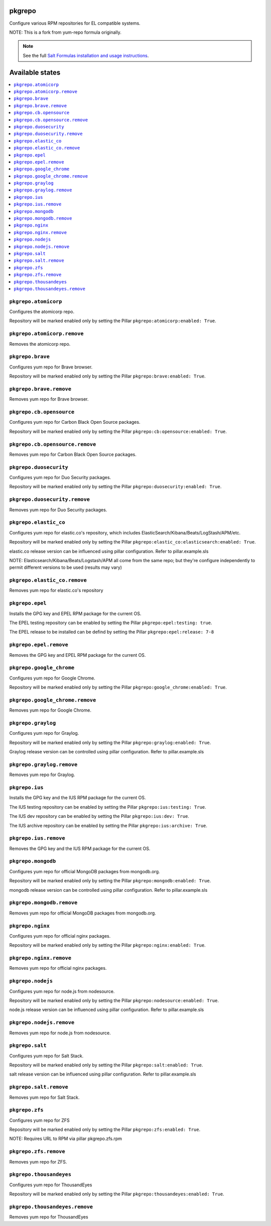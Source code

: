 pkgrepo
=======

Configure various RPM repositories for EL compatible systems.

NOTE: This is a fork from yum-repo formula originally.

.. note::

    See the full `Salt Formulas installation and usage instructions
    <http://docs.saltstack.com/en/latest/topics/development/conventions/formulas.html>`_.

Available states
================

.. contents::
    :local:

``pkgrepo.atomicorp``
--------

Configures the atomicorp repo.

Repository will be marked enabled only by setting the Pillar ``pkgrepo:atomicorp:enabled: True``.

``pkgrepo.atomicorp.remove``
--------

Removes the atomicorp repo.

``pkgrepo.brave``
--------

Configures yum repo for Brave browser.

Repository will be marked enabled only by setting the Pillar ``pkgrepo:brave:enabled: True``.

``pkgrepo.brave.remove``
--------

Removes yum repo for Brave browser.

``pkgrepo.cb.opensource``
--------

Configures yum repo for Carbon Black Open Source packages.

Repository will be marked enabled only by setting the Pillar ``pkgrepo:cb:opensource:enabled: True``.

``pkgrepo.cb.opensource.remove``
--------

Removes yum repo for Carbon Black Open Source packages.

``pkgrepo.duosecurity``
--------

Configures yum repo for Duo Security packages.

Repository will be marked enabled only by setting the Pillar ``pkgrepo:duosecurity:enabled: True``.

``pkgrepo.duosecurity.remove``
--------

Removes yum repo for Duo Security packages.

``pkgrepo.elastic_co``
--------

Configures yum repo for elastic.co's repository, which includes ElasticSearch/Kibana/Beats/LogStash/APM/etc.

Repository will be marked enabled only by setting the Pillar ``pkgrepo:elastic_co:elasticsearch:enabled: True``.

elastic.co release version can be influenced using pillar configuration. Refer to pillar.example.sls

NOTE: Elasticsearch/Kibana/Beats/Logstash/APM all come from the same repo; but they're configure independently to permit different versions to be used (results may vary)

``pkgrepo.elastic_co.remove``
--------

Removes yum repo for elastic.co's repository

``pkgrepo.epel``
--------

Installs the GPG key and EPEL RPM package for the current OS.

The EPEL testing repository can be enabled by setting the Pillar ``pkgrepo:epel:testing: true``.

The EPEL release to be installed can be defind by setting the Pillar ``pkgrepo:epel:release: 7-8``

``pkgrepo.epel.remove``
--------

Removes the GPG key and EPEL RPM package for the current OS.

``pkgrepo.google_chrome``
--------

Configures yum repo for Google Chrome.

Repository will be marked enabled only by setting the Pillar ``pkgrepo:google_chrome:enabled: True``.

``pkgrepo.google_chrome.remove``
--------

Removes yum repo for Google Chrome.

``pkgrepo.graylog``
--------

Configures yum repo for Graylog.

Repository will be marked enabled only by setting the Pillar ``pkgrepo:graylog:enabled: True``.

Graylog release version can be controlled using pillar configuration. Refer to pillar.example.sls

``pkgrepo.graylog.remove``
--------

Removes yum repo for Graylog.

``pkgrepo.ius``
----------

Installs the GPG key and the IUS RPM package for the current OS.

The IUS testing repository can be enabled by setting the Pillar ``pkgrepo:ius:testing: True``.

The IUS dev repository can be enabled by setting the Pillar ``pkgrepo:ius:dev: True``.

The IUS archive repository can be enabled by setting the Pillar ``pkgrepo:ius:archive: True``.

``pkgrepo.ius.remove``
----------

Removes the GPG key and the IUS RPM package for the current OS.

``pkgrepo.mongodb``
--------

Configures yum repo for official MongoDB packages from mongodb.org.

Repository will be marked enabled only by setting the Pillar ``pkgrepo:mongodb:enabled: True``.

mongodb release version can be controlled using pillar configuration. Refer to pillar.example.sls

``pkgrepo.mongodb.remove``
--------

Removes yum repo for official MongoDB packages from mongodb.org.

``pkgrepo.nginx``
--------

Configures yum repo for official  nginx packages.

Repository will be marked enabled only by setting the Pillar ``pkgrepo:nginx:enabled: True``.

``pkgrepo.nginx.remove``
--------

Removes yum repo for official  nginx packages.

``pkgrepo.nodejs``
--------

Configures yum repo for node.js from nodesource.

Repository will be marked enabled only by setting the Pillar ``pkgrepo:nodesource:enabled: True``.

node.js release version can be influenced using pillar configuration. Refer to pillar.example.sls

``pkgrepo.nodejs.remove``
--------

Removes yum repo for node.js from nodesource.

``pkgrepo.salt``
--------

Configures yum repo for Salt Stack.

Repository will be marked enabled only by setting the Pillar ``pkgrepo:salt:enabled: True``.

salt release version can be influenced using pillar configuration. Refer to pillar.example.sls

``pkgrepo.salt.remove``
--------

Removes yum repo for Salt Stack.

``pkgrepo.zfs``
--------

Configures yum repo for ZFS

Repository will be marked enabled only by setting the Pillar ``pkgrepo:zfs:enabled: True``.

NOTE: Requires URL to RPM via pillar pkgrepo.zfs.rpm

``pkgrepo.zfs.remove``
--------

Removes yum repo for ZFS.

``pkgrepo.thousandeyes``
--------

Configures yum repo for ThousandEyes

Repository will be marked enabled only by setting the Pillar ``pkgrepo:thousandeyes:enabled: True``.

``pkgrepo.thousandeyes.remove``
--------

Removes yum repo for ThousandEyes
